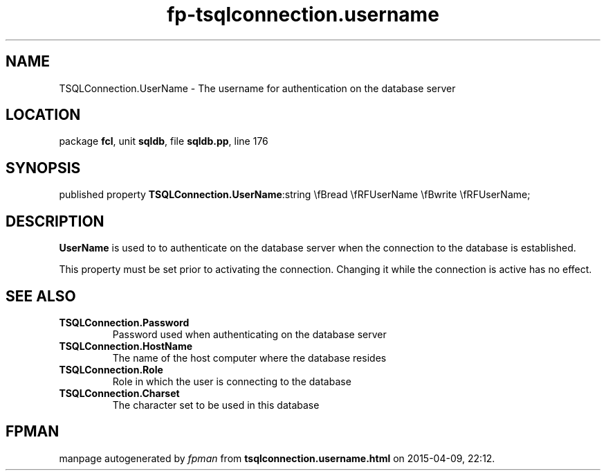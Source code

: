 .\" file autogenerated by fpman
.TH "fp-tsqlconnection.username" 3 "2014-03-14" "fpman" "Free Pascal Programmer's Manual"
.SH NAME
TSQLConnection.UserName - The username for authentication on the database server
.SH LOCATION
package \fBfcl\fR, unit \fBsqldb\fR, file \fBsqldb.pp\fR, line 176
.SH SYNOPSIS
published property  \fBTSQLConnection.UserName\fR:string \\fBread \\fRFUserName \\fBwrite \\fRFUserName;
.SH DESCRIPTION
\fBUserName\fR is used to to authenticate on the database server when the connection to the database is established.

This property must be set prior to activating the connection. Changing it while the connection is active has no effect.


.SH SEE ALSO
.TP
.B TSQLConnection.Password
Password used when authenticating on the database server
.TP
.B TSQLConnection.HostName
The name of the host computer where the database resides
.TP
.B TSQLConnection.Role
Role in which the user is connecting to the database
.TP
.B TSQLConnection.Charset
The character set to be used in this database

.SH FPMAN
manpage autogenerated by \fIfpman\fR from \fBtsqlconnection.username.html\fR on 2015-04-09, 22:12.

